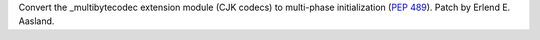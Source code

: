 Convert the _multibytecodec extension module (CJK codecs) to multi-phase
initialization (:pep:`489`).  Patch by Erlend E. Aasland.
